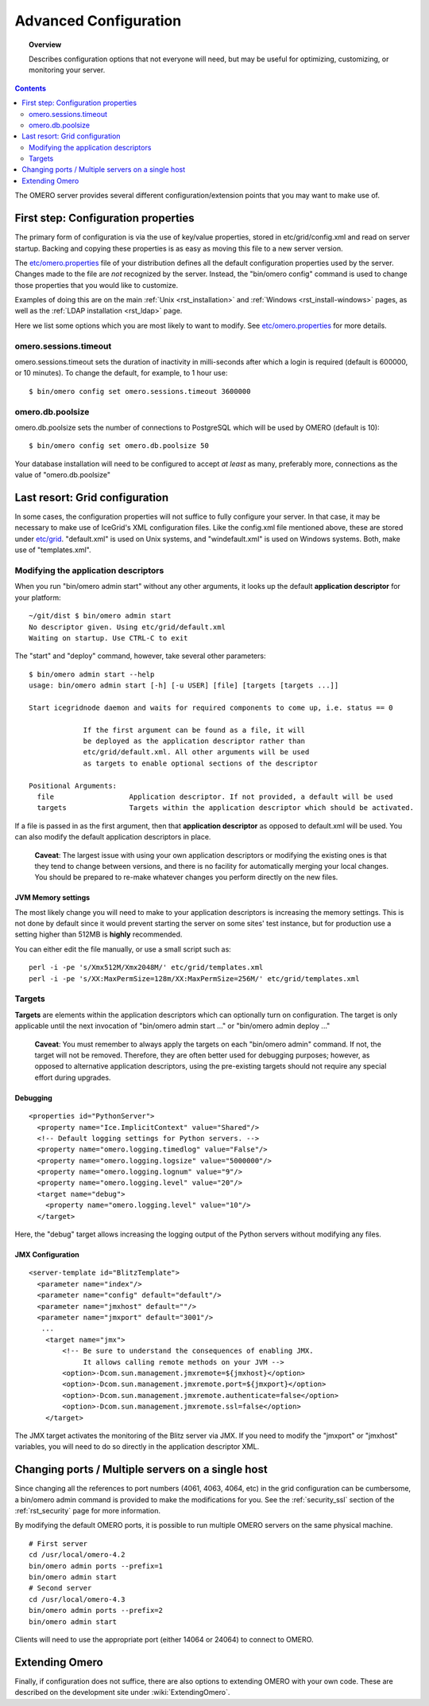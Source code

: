 .. _rst_advanced-configuration:

Advanced Configuration
======================

.. topic:: Overview

    Describes configuration options that not everyone will need, but may be
    useful for optimizing, customizing, or monitoring your server.

.. contents::
    :depth: 2

The OMERO server provides several different configuration/extension points that you may want to make use of.

First step: Configuration properties
------------------------------------

The primary form of configuration is via the use of key/value
properties, stored in etc/grid/config.xml and read on server startup.
Backing and copying these properties is as easy as moving this file to a
new server version.

The
`etc/omero.properties <http://git.openmicroscopy.org/?p=ome.git;a=blob;f=etc/omero.properties;hb=master>`_
file of your distribution defines all the default configuration
properties used by the server. Changes made to the file are *not*
recognized by the server. Instead, the "bin/omero config" command is
used to change those properties that you would like to customize.

Examples of doing this are on the main :ref:`Unix <rst_installation>` and
:ref:`Windows <rst_install-windows>` pages, as well as the :ref:`LDAP
installation <rst_ldap>` page.

Here we list some options which you are most likely to want to modify.
See
`etc/omero.properties <http://git.openmicroscopy.org/?p=ome.git;a=blob;f=etc/omero.properties;hb=master>`_
for more details.

omero.sessions.timeout
~~~~~~~~~~~~~~~~~~~~~~

omero.sessions.timeout sets the duration of inactivity in milli-seconds
after which a login is required (default is 600000, or 10 minutes). To
change the default, for example, to 1 hour use:

::

	$ bin/omero config set omero.sessions.timeout 3600000

omero.db.poolsize
~~~~~~~~~~~~~~~~~

omero.db.poolsize sets the number of connections to PostgreSQL which
will be used by OMERO (default is 10):

::

	$ bin/omero config set omero.db.poolsize 50

Your database installation will need to be configured to accept *at
least* as many, preferably more, connections as the value of
"omero.db.poolsize"

Last resort: Grid configuration
-------------------------------

In some cases, the configuration properties will not suffice to fully
configure your server. In that case, it may be necessary to make use of
IceGrid's XML configuration files. Like the config.xml file mentioned
above, these are stored under
`etc/grid <http://git.openmicroscopy.org/?p=ome.git;a=tree;f=etc/grid;hb=master>`_.
"default.xml" is used on Unix systems, and "windefault.xml" is used on
Windows systems. Both, make use of "templates.xml".

Modifying the application descriptors
~~~~~~~~~~~~~~~~~~~~~~~~~~~~~~~~~~~~~

When you run "bin/omero admin start" without any other arguments, it
looks up the default **application descriptor** for your platform:

::

	~/git/dist $ bin/omero admin start
	No descriptor given. Using etc/grid/default.xml
	Waiting on startup. Use CTRL-C to exit

The "start" and "deploy" command, however, take several other
parameters:

::

    $ bin/omero admin start --help
    usage: bin/omero admin start [-h] [-u USER] [file] [targets [targets ...]]

    Start icegridnode daemon and waits for required components to come up, i.e. status == 0

                 If the first argument can be found as a file, it will
                 be deployed as the application descriptor rather than
                 etc/grid/default.xml. All other arguments will be used
                 as targets to enable optional sections of the descriptor

    Positional Arguments:
      file                  Application descriptor. If not provided, a default will be used
      targets               Targets within the application descriptor which should be activated.

If a file is passed in as the first argument, then that **application
descriptor** as opposed to default.xml will be used. You can also modify
the default application descriptors in place.

    **Caveat**: The largest issue with using your own application
    descriptors or modifying the existing ones is that they tend to
    change between versions, and there is no facility for automatically
    merging your local changes. You should be prepared to re-make
    whatever changes you perform directly on the new files.

JVM Memory settings
^^^^^^^^^^^^^^^^^^^

The most likely change you will need to make to your application
descriptors is increasing the memory settings. This is not done by
default since it would prevent starting the server on some sites' test
instance, but for production use a setting higher than 512MB is
**highly** recommended.

You can either edit the file manually, or use a small script such as:

::

      perl -i -pe 's/Xmx512M/Xmx2048M/' etc/grid/templates.xml
      perl -i -pe 's/XX:MaxPermSize=128m/XX:MaxPermSize=256M/' etc/grid/templates.xml

Targets
~~~~~~~

**Targets** are elements within the application descriptors which can
optionally turn on configuration. The target is only applicable until
the next invocation of "bin/omero admin start ..." or "bin/omero admin
deploy ..."

    **Caveat**: You must remember to always apply the targets on each
    "bin/omero admin" command. If not, the target will not be removed.
    Therefore, they are often better used for debugging purposes;
    however, as opposed to alternative application descriptors, using
    the pre-existing targets should not require any special effort
    during upgrades.

Debugging
^^^^^^^^^

::

    <properties id="PythonServer">
      <property name="Ice.ImplicitContext" value="Shared"/>
      <!-- Default logging settings for Python servers. -->
      <property name="omero.logging.timedlog" value="False"/>
      <property name="omero.logging.logsize" value="5000000"/>
      <property name="omero.logging.lognum" value="9"/>
      <property name="omero.logging.level" value="20"/>
      <target name="debug">
        <property name="omero.logging.level" value="10"/>
      </target>

Here, the "debug" target allows increasing the logging output of the
Python servers without modifying any files.

JMX Configuration
^^^^^^^^^^^^^^^^^

::

    <server-template id="BlitzTemplate">
      <parameter name="index"/>
      <parameter name="config" default="default"/>
      <parameter name="jmxhost" default=""/>
      <parameter name="jmxport" default="3001"/>
       ...
        <target name="jmx">
            <!-- Be sure to understand the consequences of enabling JMX.
                 It allows calling remote methods on your JVM -->
            <option>-Dcom.sun.management.jmxremote=${jmxhost}</option>
            <option>-Dcom.sun.management.jmxremote.port=${jmxport}</option>
            <option>-Dcom.sun.management.jmxremote.authenticate=false</option>
            <option>-Dcom.sun.management.jmxremote.ssl=false</option>
        </target>

The JMX target activates the monitoring of the Blitz server via JMX. If
you need to modify the "jmxport" or "jmxhost" variables, you will need
to do so directly in the application descriptor XML.

Changing ports / Multiple servers on a single host
--------------------------------------------------

Since changing all the references to port numbers (4061, 4063, 4064,
etc) in the grid configuration can be cumbersome, a bin/omero admin
command is provided to make the modifications for you. See the :ref:`security_ssl`
section of the :ref:`rst_security` page for more information.

By modifying the default OMERO ports, it is possible to run multiple
OMERO servers on the same physical machine.

::

          # First server
          cd /usr/local/omero-4.2
          bin/omero admin ports --prefix=1
          bin/omero admin start
          # Second server
          cd /usr/local/omero-4.3
          bin/omero admin ports --prefix=2
          bin/omero admin start
       

Clients will need to use the appropriate port (either 14064 or 24064) to
connect to OMERO.

Extending Omero
---------------

Finally, if configuration does not suffice, there are also options to
extending OMERO with your own code. These are described on the
development site under :wiki:`ExtendingOmero`.